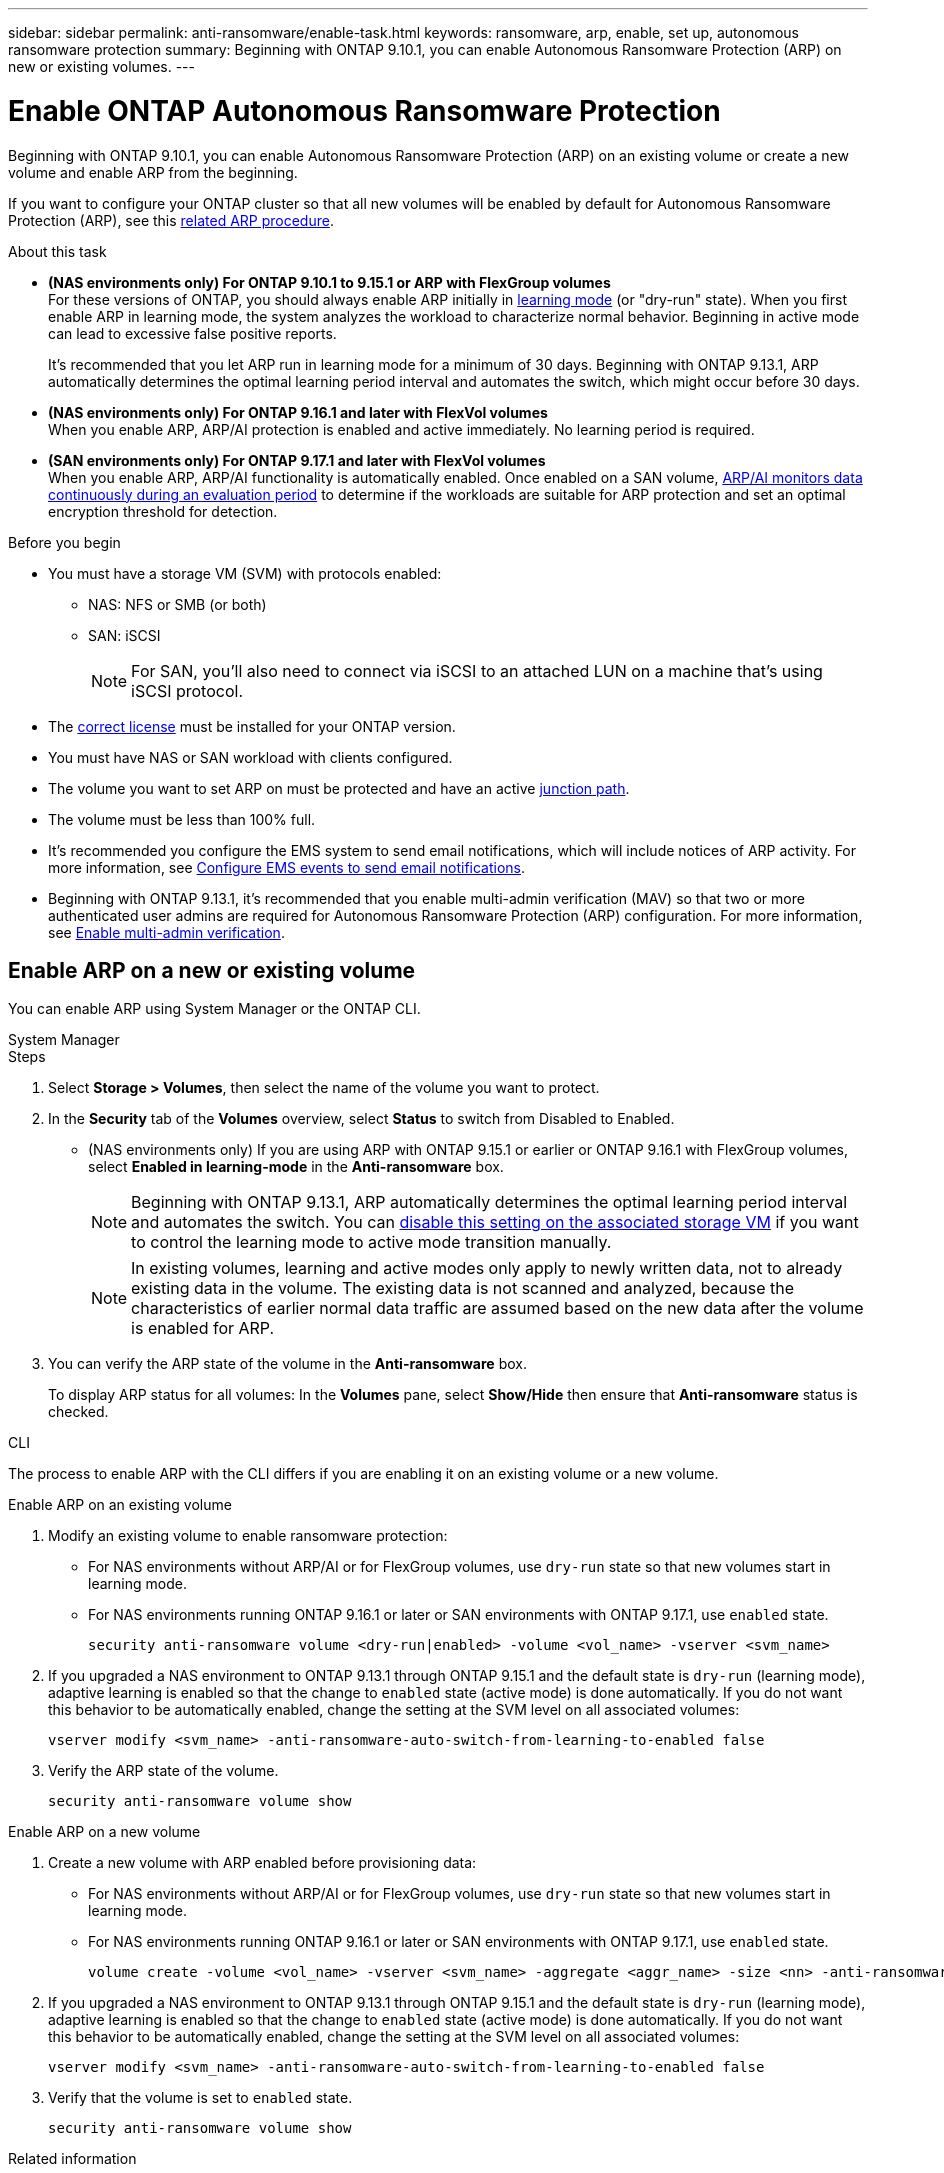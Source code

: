 ---
sidebar: sidebar
permalink: anti-ransomware/enable-task.html
keywords: ransomware, arp, enable, set up, autonomous ransomware protection
summary: Beginning with ONTAP 9.10.1, you can enable Autonomous Ransomware Protection (ARP) on new or existing volumes.
---

= Enable ONTAP Autonomous Ransomware Protection
:hardbreaks:
:toclevels: 1
:nofooter:
:icons: font
:linkattrs:
:imagesdir: ../media/

[.lead]
Beginning with ONTAP 9.10.1, you can enable Autonomous Ransomware Protection (ARP) on an existing volume or create a new volume and enable ARP from the beginning.

If you want to configure your ONTAP cluster so that all new volumes will be enabled by default for Autonomous Ransomware Protection (ARP), see this link:enable-default-task.html[related ARP procedure].

//This procedure applies to FAS, AFF, and ASA systems. If you have an ASA r2 system (ASA A1K, ASA A90, ASA A70, ASA A50, ASA A30, or ASA A20), follow these steps (link to be provided) to enable ARP.

.About this task

* *(NAS environments only) For ONTAP 9.10.1 to 9.15.1 or ARP with FlexGroup volumes* 
For these versions of ONTAP, you should always enable ARP initially in link:index.html#learning-and-active-modes[learning mode] (or "dry-run" state). When you first enable ARP in learning mode, the system analyzes the workload to characterize normal behavior. Beginning in active mode can lead to excessive false positive reports.
+
It's recommended that you let ARP run in learning mode for a minimum of 30 days. Beginning with ONTAP 9.13.1, ARP automatically determines the optimal learning period interval and automates the switch, which might occur before 30 days.

* *(NAS environments only) For ONTAP 9.16.1 and later with FlexVol volumes*
When you enable ARP, ARP/AI protection is enabled and active immediately. No learning period is required.

* *(SAN environments only) For ONTAP 9.17.1 and later with FlexVol volumes*
When you enable ARP, ARP/AI functionality is automatically enabled. Once enabled on a SAN volume, link:respond-san-entropy-eval-period.html[ARP/AI monitors data continuously during an evaluation period] to determine if the workloads are suitable for ARP protection and set an optimal encryption threshold for detection.

.Before you begin

* You must have a storage VM (SVM) with protocols enabled:
** NAS: NFS or SMB (or both)
** SAN: iSCSI
+
NOTE: For SAN, you'll also need to connect via iSCSI to an attached LUN on a machine that's using iSCSI protocol.

//review 9.17.1. FC too?
* The xref:index.html#licenses-and-enablement[correct license] must be installed for your ONTAP version.
* You must have NAS or SAN workload with clients configured.
* The volume you want to set ARP on must be protected and have an active link:../concepts/namespaces-junction-points-concept.html[junction path].
* The volume must be less than 100% full.
* It's recommended you configure the EMS system to send email notifications, which will include notices of ARP activity. For more information, see link:../error-messages/configure-ems-events-send-email-task.html[Configure EMS events to send email notifications].
* Beginning with ONTAP 9.13.1, it's recommended that you enable multi-admin verification (MAV) so that two or more authenticated user admins are required for Autonomous Ransomware Protection (ARP) configuration. For more information, see link:../multi-admin-verify/enable-disable-task.html[Enable multi-admin verification].

== Enable ARP on a new or existing volume

You can enable ARP using System Manager or the ONTAP CLI. 

[role="tabbed-block"]
====
.System Manager
--
.Steps
. Select *Storage > Volumes*, then select the name of the volume you want to protect.
. In the *Security* tab of the *Volumes* overview, select *Status* to switch from Disabled to Enabled. 

* (NAS environments only) If you are using ARP with ONTAP 9.15.1 or earlier or ONTAP 9.16.1 with FlexGroup volumes, select *Enabled in learning-mode* in the *Anti-ransomware* box.
+
NOTE: Beginning with ONTAP 9.13.1, ARP automatically determines the optimal learning period interval and automates the switch. You can link:enable-default-task.html[disable this setting on the associated storage VM] if you want to control the learning mode to active mode transition manually.
+
[NOTE]
In existing volumes, learning and active modes only apply to newly written data, not to already existing data in the volume. The existing data is not scanned and analyzed, because the characteristics of earlier normal data traffic are assumed based on the new data after the volume is enabled for ARP.

. You can verify the ARP state of the volume in the *Anti-ransomware* box.
+
To display ARP status for all volumes: In the *Volumes* pane, select *Show/Hide* then ensure that *Anti-ransomware* status is checked.

--

.CLI
--

The process to enable ARP with the CLI differs if you are enabling it on an existing volume or a new volume. 

.Enable ARP on an existing volume

. Modify an existing volume to enable ransomware protection:
+
** For NAS environments without ARP/AI or for FlexGroup volumes, use `dry-run` state so that new volumes start in learning mode. 
** For NAS environments running ONTAP 9.16.1 or later or SAN environments with ONTAP 9.17.1, use `enabled` state.
+
[source, cli]
----
security anti-ransomware volume <dry-run|enabled> -volume <vol_name> -vserver <svm_name>
----

. If you upgraded a NAS environment to ONTAP 9.13.1 through ONTAP 9.15.1 and the default state is `dry-run` (learning mode), adaptive learning is enabled so that the change to `enabled` state (active mode) is done automatically. If you do not want this behavior to be automatically enabled, change the setting at the SVM level on all associated volumes:
+
[source, cli]
----
vserver modify <svm_name> -anti-ransomware-auto-switch-from-learning-to-enabled false
----

. Verify the ARP state of the volume.
+
[source, cli]
----
security anti-ransomware volume show
----

.Enable ARP on a new volume

. Create a new volume with ARP enabled before provisioning data:
+
** For NAS environments without ARP/AI or for FlexGroup volumes, use `dry-run` state so that new volumes start in learning mode. 
** For NAS environments running ONTAP 9.16.1 or later or SAN environments with ONTAP 9.17.1, use `enabled` state.
+
[source, cli]
----
volume create -volume <vol_name> -vserver <svm_name> -aggregate <aggr_name> -size <nn> -anti-ransomware-state <dry-run|enabled> -junction-path </path_name>
----

. If you upgraded a NAS environment to ONTAP 9.13.1 through ONTAP 9.15.1 and the default state is `dry-run` (learning mode), adaptive learning is enabled so that the change to `enabled` state (active mode) is done automatically. If you do not want this behavior to be automatically enabled, change the setting at the SVM level on all associated volumes:
+
[source, cli]
----
vserver modify <svm_name> -anti-ransomware-auto-switch-from-learning-to-enabled false
----

. Verify that the volume is set to `enabled` state.
+
[source, cli]
----
security anti-ransomware volume show
----
--
====

.Related information

* link:switch-learning-to-active-mode.html[Switch to active mode after a learning period]

// 2025 May 21, ontapdoc-2689
// 2025 Jan 22, ONTAPDOC-1070
// 2025-1-16, ontapdoc-2645
// 2024-9-17, ontapdoc-2204
// 2023-02-27, #1261
// 18 may 2023, ontapdoc-1046
// 2023-04-06, ONTAPDOC-931
// 2023 Mar 06, Git Issue 826
// 2022-08-25, BURT 1499112
// 2022 June 2, BURT 1466313
// 2022-03-30, Jira IE-517
// 2022-03-22, ontap-issues-419
// 2021-10-29, Jira IE-353
